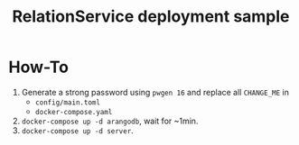 #+TITLE: RelationService deployment sample
* How-To
:PROPERTIES:
:ID:       9f4a97c5-f701-4b84-8b8a-c6b822527ef9
:END:

1. Generate a strong password using =pwgen 16= and replace all
   =CHANGE_ME= in
   - =config/main.toml=
   - =docker-compose.yaml=
2. =docker-compose up -d arangodb=, wait for ~1min.
3. =docker-compose up -d server=.
